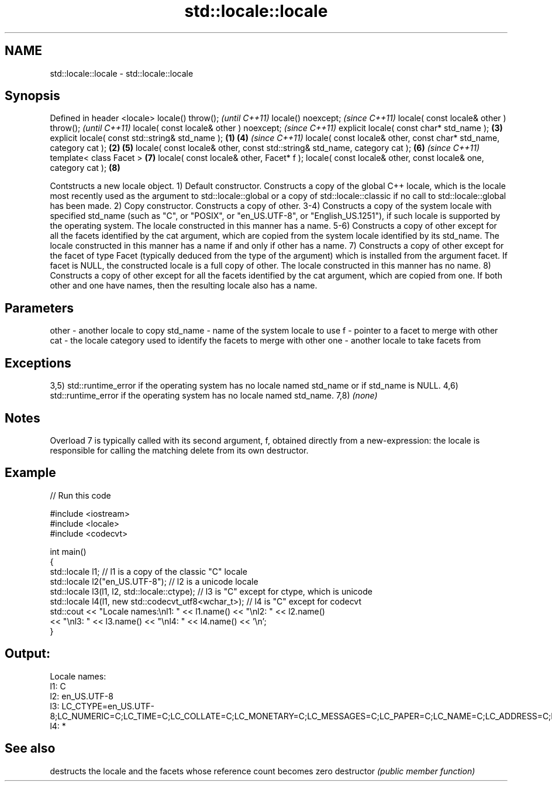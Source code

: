 .TH std::locale::locale 3 "2020.03.24" "http://cppreference.com" "C++ Standard Libary"
.SH NAME
std::locale::locale \- std::locale::locale

.SH Synopsis

Defined in header <locale>
locale() throw();                                                                 \fI(until C++11)\fP
locale() noexcept;                                                                \fI(since C++11)\fP
locale( const locale& other ) throw();                                                          \fI(until C++11)\fP
locale( const locale& other ) noexcept;                                                         \fI(since C++11)\fP
explicit locale( const char* std_name );                                          \fB(3)\fP
explicit locale( const std::string& std_name );                           \fB(1)\fP     \fB(4)\fP           \fI(since C++11)\fP
locale( const locale& other, const char* std_name, category cat );            \fB(2)\fP \fB(5)\fP
locale( const locale& other, const std::string& std_name, category cat );         \fB(6)\fP           \fI(since C++11)\fP
template< class Facet >                                                           \fB(7)\fP
locale( const locale& other, Facet* f );
locale( const locale& other, const locale& one, category cat );                   \fB(8)\fP

Contstructs a new locale object.
1) Default constructor. Constructs a copy of the global C++ locale, which is the locale most recently used as the argument to std::locale::global or a copy of std::locale::classic if no call to std::locale::global has been made.
2) Copy constructor. Constructs a copy of other.
3-4) Constructs a copy of the system locale with specified std_name (such as "C", or "POSIX", or "en_US.UTF-8", or "English_US.1251"), if such locale is supported by the operating system. The locale constructed in this manner has a name.
5-6) Constructs a copy of other except for all the facets identified by the cat argument, which are copied from the system locale identified by its std_name. The locale constructed in this manner has a name if and only if other has a name.
7) Constructs a copy of other except for the facet of type Facet (typically deduced from the type of the argument) which is installed from the argument facet. If facet is NULL, the constructed locale is a full copy of other. The locale constructed in this manner has no name.
8) Constructs a copy of other except for all the facets identified by the cat argument, which are copied from one. If both other and one have names, then the resulting locale also has a name.

.SH Parameters


other    - another locale to copy
std_name - name of the system locale to use
f        - pointer to a facet to merge with other
cat      - the locale category used to identify the facets to merge with other
one      - another locale to take facets from


.SH Exceptions

3,5) std::runtime_error if the operating system has no locale named std_name or if std_name is NULL.
4,6) std::runtime_error if the operating system has no locale named std_name.
7,8) \fI(none)\fP

.SH Notes

Overload 7 is typically called with its second argument, f, obtained directly from a new-expression: the locale is responsible for calling the matching delete from its own destructor.

.SH Example


// Run this code

  #include <iostream>
  #include <locale>
  #include <codecvt>

  int main()
  {
      std::locale l1;  // l1 is a copy of the classic "C" locale
      std::locale l2("en_US.UTF-8"); // l2 is a unicode locale
      std::locale l3(l1, l2, std::locale::ctype); // l3 is "C" except for ctype, which is unicode
      std::locale l4(l1, new std::codecvt_utf8<wchar_t>); // l4 is "C" except for codecvt
      std::cout << "Locale names:\\nl1: " << l1.name() << "\\nl2: " << l2.name()
                 << "\\nl3: " << l3.name() << "\\nl4: " << l4.name() << '\\n';
  }

.SH Output:

  Locale names:
  l1: C
  l2: en_US.UTF-8
  l3: LC_CTYPE=en_US.UTF-8;LC_NUMERIC=C;LC_TIME=C;LC_COLLATE=C;LC_MONETARY=C;LC_MESSAGES=C;LC_PAPER=C;LC_NAME=C;LC_ADDRESS=C;LC_TELEPHONE=C;LC_MEASUREMENT=C;LC_IDENTIFICATION=C
  l4: *


.SH See also


             destructs the locale and the facets whose reference count becomes zero
destructor   \fI(public member function)\fP




